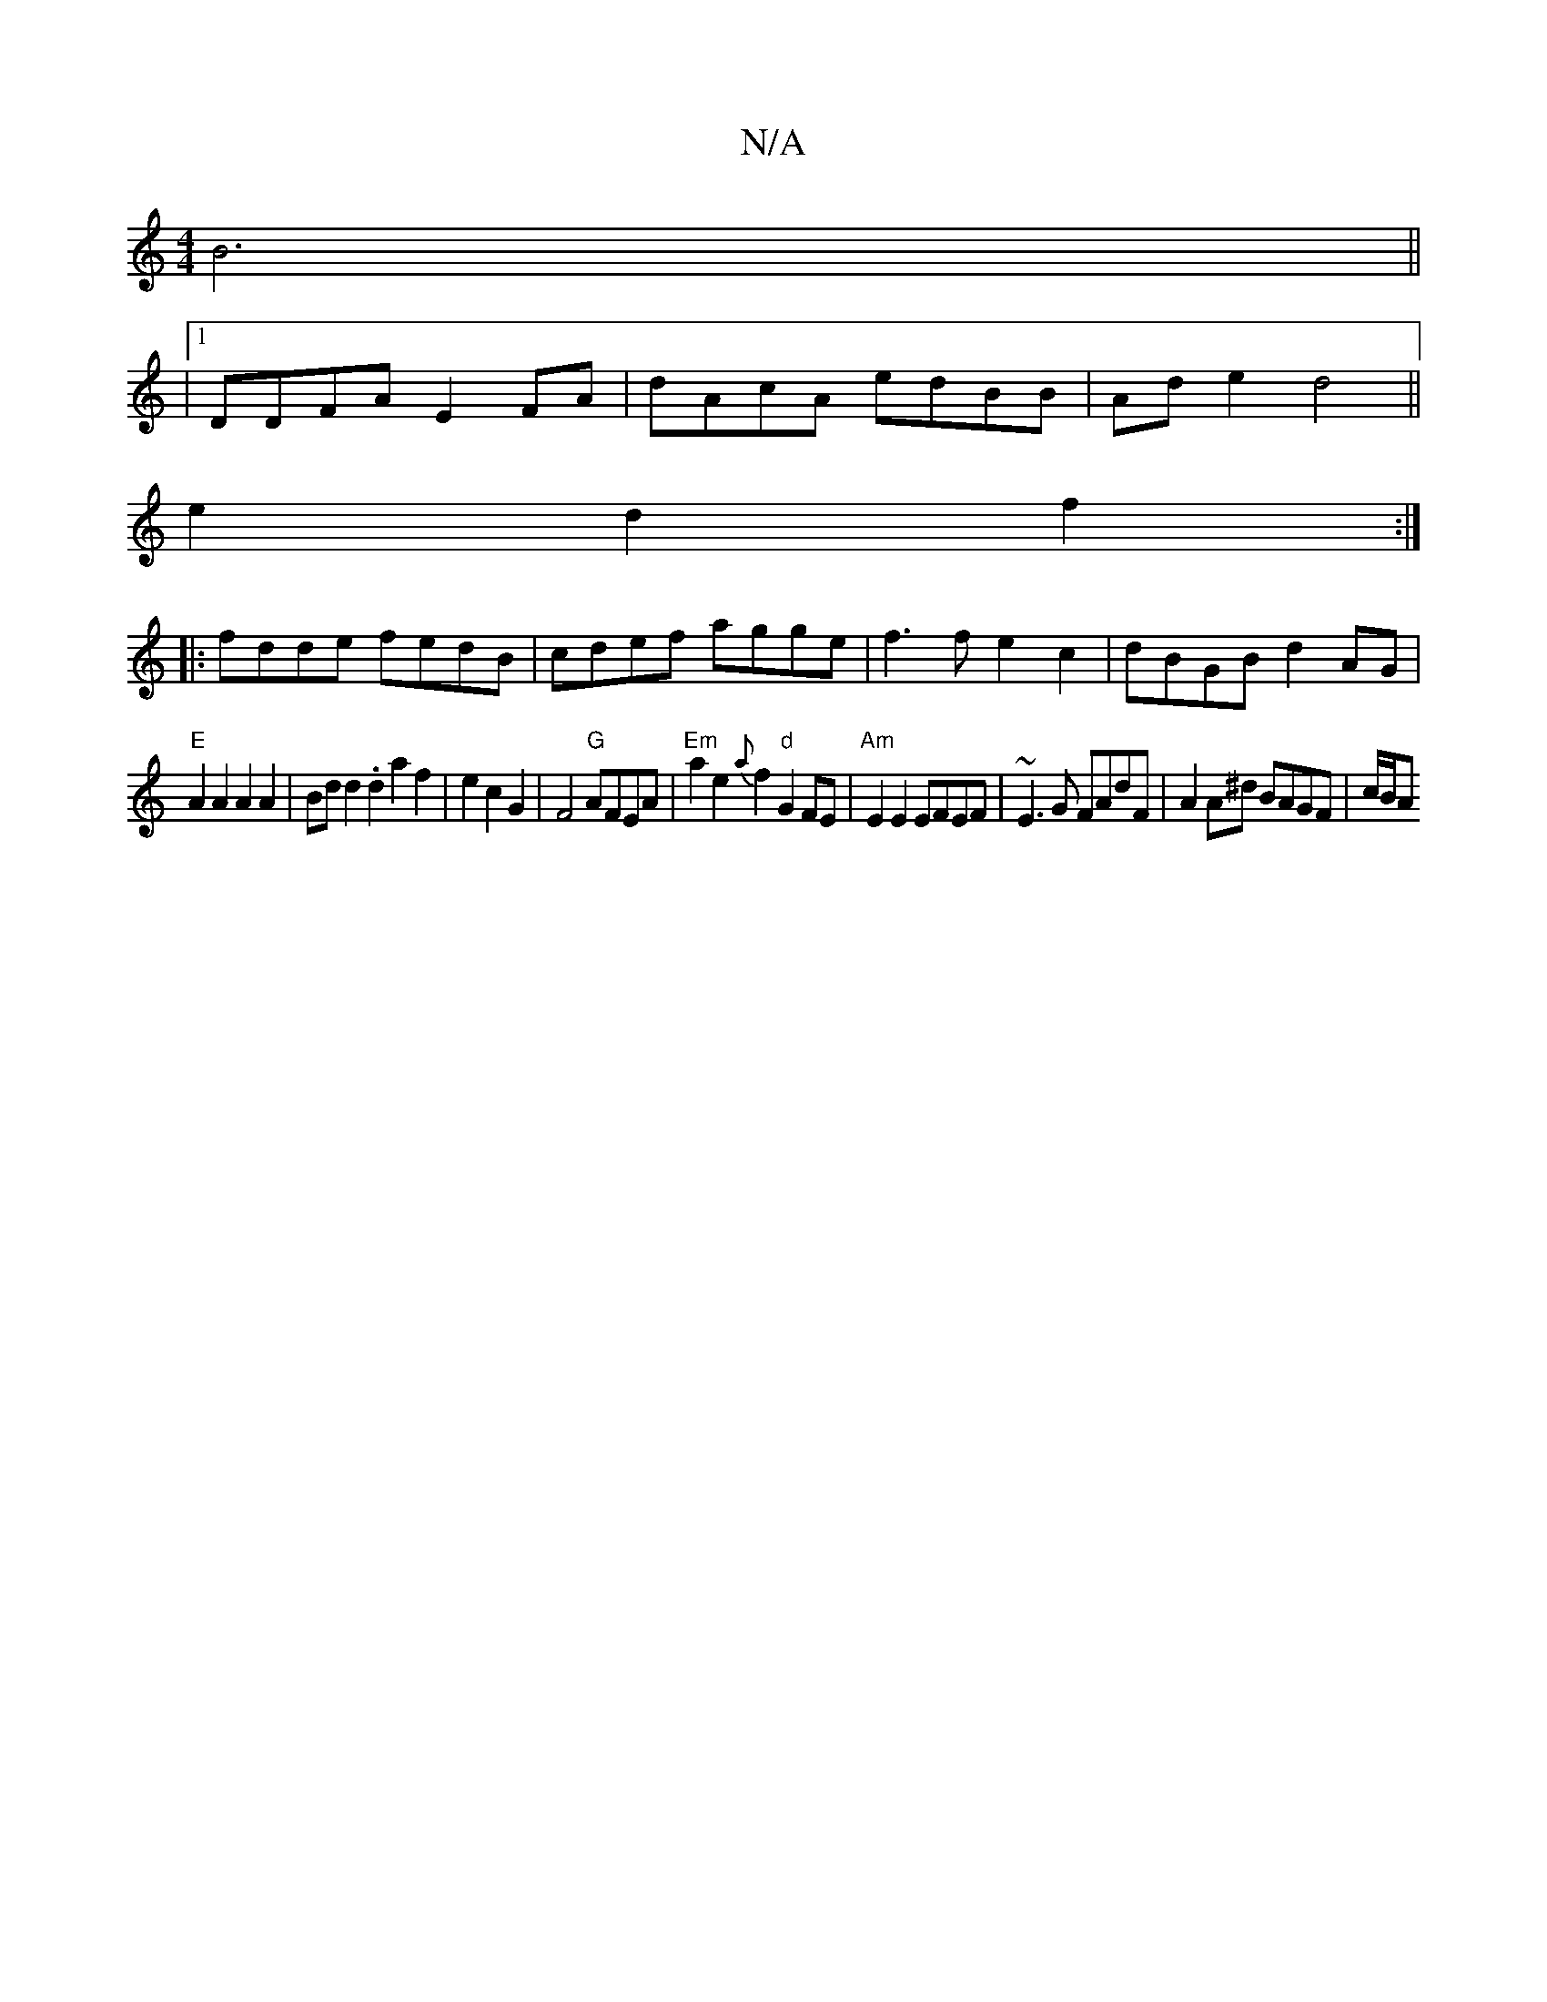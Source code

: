 X:1
T:N/A
M:4/4
R:N/A
K:Cmajor
B6 ||
|1 DDFA E2FA|dAcA edBB|Ade2 d4 ||
e2d2f2:|
|:fdde fedB|cdef agge|f3f e2c2|dBGB d2AG|
"E" A2 A2A2A2|Bdd2.d2 a2f2|e2c2G2|F4"G"AFEA|"Em"a2e2 {a}f2"d"G2`FE|"Am"E2E2 EFEF|~E3G FAdF | A2A^d BAGF|c/B/A